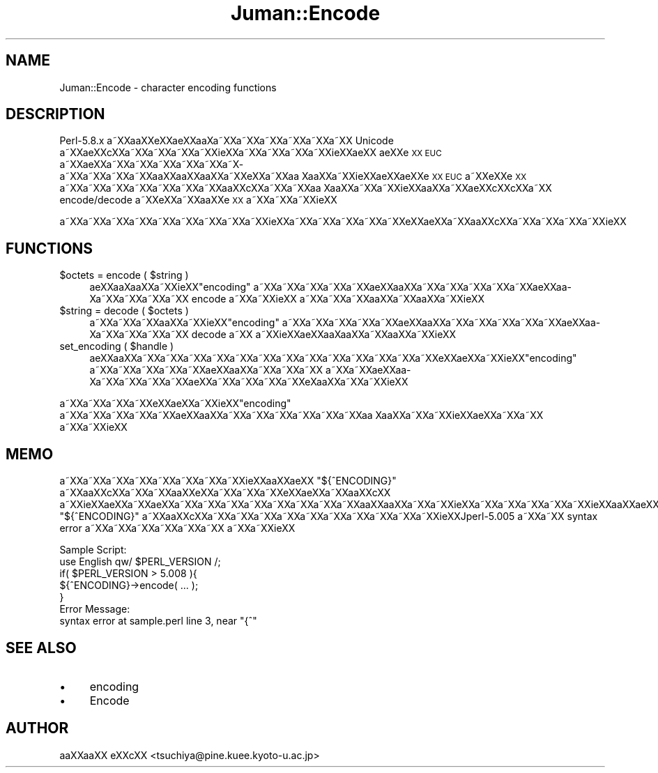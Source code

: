 .\" Automatically generated by Pod::Man 2.16 (Pod::Simple 3.05)
.\"
.\" Standard preamble:
.\" ========================================================================
.de Sh \" Subsection heading
.br
.if t .Sp
.ne 5
.PP
\fB\\$1\fR
.PP
..
.de Sp \" Vertical space (when we can't use .PP)
.if t .sp .5v
.if n .sp
..
.de Vb \" Begin verbatim text
.ft CW
.nf
.ne \\$1
..
.de Ve \" End verbatim text
.ft R
.fi
..
.\" Set up some character translations and predefined strings.  \*(-- will
.\" give an unbreakable dash, \*(PI will give pi, \*(L" will give a left
.\" double quote, and \*(R" will give a right double quote.  \*(C+ will
.\" give a nicer C++.  Capital omega is used to do unbreakable dashes and
.\" therefore won't be available.  \*(C` and \*(C' expand to `' in nroff,
.\" nothing in troff, for use with C<>.
.tr \(*W-
.ds C+ C\v'-.1v'\h'-1p'\s-2+\h'-1p'+\s0\v'.1v'\h'-1p'
.ie n \{\
.    ds -- \(*W-
.    ds PI pi
.    if (\n(.H=4u)&(1m=24u) .ds -- \(*W\h'-12u'\(*W\h'-12u'-\" diablo 10 pitch
.    if (\n(.H=4u)&(1m=20u) .ds -- \(*W\h'-12u'\(*W\h'-8u'-\"  diablo 12 pitch
.    ds L" ""
.    ds R" ""
.    ds C` ""
.    ds C' ""
'br\}
.el\{\
.    ds -- \|\(em\|
.    ds PI \(*p
.    ds L" ``
.    ds R" ''
'br\}
.\"
.\" Escape single quotes in literal strings from groff's Unicode transform.
.ie \n(.g .ds Aq \(aq
.el       .ds Aq '
.\"
.\" If the F register is turned on, we'll generate index entries on stderr for
.\" titles (.TH), headers (.SH), subsections (.Sh), items (.Ip), and index
.\" entries marked with X<> in POD.  Of course, you'll have to process the
.\" output yourself in some meaningful fashion.
.ie \nF \{\
.    de IX
.    tm Index:\\$1\t\\n%\t"\\$2"
..
.    nr % 0
.    rr F
.\}
.el \{\
.    de IX
..
.\}
.\"
.\" Accent mark definitions (@(#)ms.acc 1.5 88/02/08 SMI; from UCB 4.2).
.\" Fear.  Run.  Save yourself.  No user-serviceable parts.
.    \" fudge factors for nroff and troff
.if n \{\
.    ds #H 0
.    ds #V .8m
.    ds #F .3m
.    ds #[ \f1
.    ds #] \fP
.\}
.if t \{\
.    ds #H ((1u-(\\\\n(.fu%2u))*.13m)
.    ds #V .6m
.    ds #F 0
.    ds #[ \&
.    ds #] \&
.\}
.    \" simple accents for nroff and troff
.if n \{\
.    ds ' \&
.    ds ` \&
.    ds ^ \&
.    ds , \&
.    ds ~ ~
.    ds /
.\}
.if t \{\
.    ds ' \\k:\h'-(\\n(.wu*8/10-\*(#H)'\'\h"|\\n:u"
.    ds ` \\k:\h'-(\\n(.wu*8/10-\*(#H)'\`\h'|\\n:u'
.    ds ^ \\k:\h'-(\\n(.wu*10/11-\*(#H)'^\h'|\\n:u'
.    ds , \\k:\h'-(\\n(.wu*8/10)',\h'|\\n:u'
.    ds ~ \\k:\h'-(\\n(.wu-\*(#H-.1m)'~\h'|\\n:u'
.    ds / \\k:\h'-(\\n(.wu*8/10-\*(#H)'\z\(sl\h'|\\n:u'
.\}
.    \" troff and (daisy-wheel) nroff accents
.ds : \\k:\h'-(\\n(.wu*8/10-\*(#H+.1m+\*(#F)'\v'-\*(#V'\z.\h'.2m+\*(#F'.\h'|\\n:u'\v'\*(#V'
.ds 8 \h'\*(#H'\(*b\h'-\*(#H'
.ds o \\k:\h'-(\\n(.wu+\w'\(de'u-\*(#H)/2u'\v'-.3n'\*(#[\z\(de\v'.3n'\h'|\\n:u'\*(#]
.ds d- \h'\*(#H'\(pd\h'-\w'~'u'\v'-.25m'\f2\(hy\fP\v'.25m'\h'-\*(#H'
.ds D- D\\k:\h'-\w'D'u'\v'-.11m'\z\(hy\v'.11m'\h'|\\n:u'
.ds th \*(#[\v'.3m'\s+1I\s-1\v'-.3m'\h'-(\w'I'u*2/3)'\s-1o\s+1\*(#]
.ds Th \*(#[\s+2I\s-2\h'-\w'I'u*3/5'\v'-.3m'o\v'.3m'\*(#]
.ds ae a\h'-(\w'a'u*4/10)'e
.ds Ae A\h'-(\w'A'u*4/10)'E
.    \" corrections for vroff
.if v .ds ~ \\k:\h'-(\\n(.wu*9/10-\*(#H)'\s-2\u~\d\s+2\h'|\\n:u'
.if v .ds ^ \\k:\h'-(\\n(.wu*10/11-\*(#H)'\v'-.4m'^\v'.4m'\h'|\\n:u'
.    \" for low resolution devices (crt and lpr)
.if \n(.H>23 .if \n(.V>19 \
\{\
.    ds : e
.    ds 8 ss
.    ds o a
.    ds d- d\h'-1'\(ga
.    ds D- D\h'-1'\(hy
.    ds th \o'bp'
.    ds Th \o'LP'
.    ds ae ae
.    ds Ae AE
.\}
.rm #[ #] #H #V #F C
.\" ========================================================================
.\"
.IX Title "Juman::Encode 3"
.TH Juman::Encode 3 "2011-07-01" "perl v5.10.0" "User Contributed Perl Documentation"
.\" For nroff, turn off justification.  Always turn off hyphenation; it makes
.\" way too many mistakes in technical documents.
.if n .ad l
.nh
.SH "NAME"
Juman::Encode \- character encoding functions
.SH "DESCRIPTION"
.IX Header "DESCRIPTION"
Perl\-5.8.x a\*~XXa\*oXXe\*'XX\*(aeXXa\*o\%Xa\*~XXa\*~XXa\*~XXa\*~XXa\*~XXa\*~XX Unicode a\*~XX\*(aeXXc\*,XXa\*~XXa\*~XXa\*~XXa\*~XXi\*:XXa\*~XXa\*~XXa\*~XXa\*~XXi\*:XX\*(aeXX
\&\*(aeXXe\*`\s-1XX\s0 \s-1EUC\s0 a\*~XXa\*:XXa\*~XXa\*~XXa\*~XXa\*~XXa\*~XXa\*~X\%a\*~XXa\*~XXa\*~XXa\*~XXa\*oXXa\*oXXa\*oXXa\*~XXe\*`XXa\*~XXa\*o\ Xa\*oXXa\*~XXi\*:XX\*(aeXX\*(aeXXe\*`\s-1XX\s0 \s-1EUC\s0 a\*~XXe\*`XXe\*`\s-1XX\s0
a\*~XXa\*~XXa\*~XXa\*~XXa\*~XXa\*~XXa\*~XXa\*oXXc\*,XXa\*~XXa\*~XXa\*o\ Xa\*oXXa\*~XXa\*~XXi\*:XXa\*oXXa\*~XX\*(aeXXc\*,XXc\*,XXa\*~XX encode/decode a\*~XXe\*`XXa\*~XXa\*oXXe\*`\s-1XX\s0
a\*~XXa\*~XXa\*~XXi\*:XX
.PP
a\*~XXa\*~XXa\*~XXa\*~XXa\*~XXa\*~XXa\*~XXa\*~XXa\*~XXi\*:XXa\*~XXa\*~XXa\*~XXa\*~XXa\*~XXe\*'XX\*(aeXXa\*~XXa\*oXXc\*,XXa\*~XXa\*~XXa\*~XXa\*~XXi\*:XX
.SH "FUNCTIONS"
.IX Header "FUNCTIONS"
.ie n .IP "$octets\fR = encode ( \f(CW$string )" 4
.el .IP "\f(CW$octets\fR = encode ( \f(CW$string\fR )" 4
.IX Item "$octets = encode ( $string )"
\&\*(aeXXa\*o\%Xa\*oXXa\*~XXi\*:XX\f(CW\*(C`encoding\*(C'\fR a\*~XXa\*~XXa\*~XXa\*~XXa\*~XX\*(aeXXa\*oXXa\*~XXa\*~XXa\*~XXa\*~XXa\*~XX\*(aeXXa\*o\%Xa\*~XXa\*~XXa\*~XXa\*~XX encode a\*~XXa\*~XXi\*:XX
a\*~XXa\*~XXa\*~XXa\*oXXa\*~XXa\*oXXa\*~XXi\*:XX
.ie n .IP "$string\fR = decode ( \f(CW$octets )" 4
.el .IP "\f(CW$string\fR = decode ( \f(CW$octets\fR )" 4
.IX Item "$string = decode ( $octets )"
a\*~XXa\*~XXa\*~XXa\*oXXa\*~XXi\*:XX\f(CW\*(C`encoding\*(C'\fR a\*~XXa\*~XXa\*~XXa\*~XXa\*~XX\*(aeXXa\*oXXa\*~XXa\*~XXa\*~XXa\*~XXa\*~XX\*(aeXXa\*o\%Xa\*~XXa\*~XXa\*~XXa\*~XX decode a\*~XX
a\*~XXi\*:XX\*(aeXXa\*o\%Xa\*oXXa\*~XXa\*oXXa\*~XXi\*:XX
.ie n .IP "set_encoding ( $handle )" 4
.el .IP "set_encoding ( \f(CW$handle\fR )" 4
.IX Item "set_encoding ( $handle )"
\&\*(aeXXa\*oXXa\*~XXa\*~XXa\*~XXa\*~XXa\*~XXa\*~XXa\*~XXa\*~XXa\*~XXa\*~XXa\*~XXa\*~XXa\*~XXe\*'XXa\*:XXa\*~XXi\*:XX\f(CW\*(C`encoding\*(C'\fR a\*~XXa\*~XXa\*~XXa\*~XXa\*~XX\*(aeXXa\*oXXa\*~XXa\*~XXa\*~XX
a\*~XXa\*~XX\*(aeXXa\*o\%Xa\*~XXa\*~XXa\*~XXa\*~XXa\*:XXa\*~XXa\*~XXa\*~XXa\*~XXe\*`X\%a\*oXXa\*~XXa\*~XXi\*:XX
.PP
a\*~XXa\*~XXa\*~XXa\*~XXe\*'XX\*(aeXXa\*~XXi\*:XX\f(CW\*(C`encoding\*(C'\fR a\*~XXa\*~XXa\*~XXa\*~XXa\*~XX\*(aeXXa\*oXXa\*~XXa\*~XXa\*~XXa\*~XXa\*~XXa\*~XXa\*o\ Xa\*oXXa\*~XXa\*~XXi\*:XXa\*:XXa\*~XXa\*~XX
a\*~XXa\*~XXi\*:XX
.SH "MEMO"
.IX Header "MEMO"
a\*~XXa\*~XXa\*~XXa\*~XXa\*~XXa\*~XXa\*~XXa\*~XXi\*:XXa\*oXX\*(aeXX \f(CW\*(C`${^ENCODING}\*(C'\fR a\*~XXa\*oXXc\*,XXa\*~XXa\*~XXa\*oXXe\*`XXa\*~XXa\*~XXa\*~XXe\*'XX\*(aeXXa\*~XXa\*oXXc\*,XX
a\*~XXi\*:XXa\*:XXa\*~XX\*(aeXXa\*~XXa\*~XXa\*~XXa\*~XXa\*~XXa\*~XXa\*~XXa\*~XXa\*oXXa\*oXXa\*~XXa\*~XXi\*:XXa\*~XXa\*~XXa\*~XXa\*~XXa\*~XXi\*:XXa\*oXX\*(aeXX \f(CW\*(C`${^ENCODING}\*(C'\fR 
a\*~XXa\*oXXc\*,XXa\*~XXa\*~XXa\*~XXa\*~XXa\*~XXa\*~XXa\*~XXa\*~XXa\*~XXa\*~XXi\*:XXJperl\-5.005 a\*~XXa\*~XX syntax error a\*~XXa\*~XXa\*~XXa\*~XXa\*~XXa\*~XX
a\*~XXa\*~XXi\*:XX
.PP
.Vb 5
\&  Sample Script:
\&    use English qw/ $PERL_VERSION /;
\&    if( $PERL_VERSION > 5.008 ){
\&        ${^ENCODING}\->encode( ... );
\&    }
\&
\&  Error Message:
\&    syntax error at sample.perl line 3, near "{^"
.Ve
.SH "SEE ALSO"
.IX Header "SEE ALSO"
.IP "\(bu" 4
encoding
.IP "\(bu" 4
Encode
.SH "AUTHOR"
.IX Header "AUTHOR"
.IP " a\*oXXa\*oXX e\*'XXc\*,XX <tsuchiya@pine.kuee.kyoto\-u.ac.jp>" 4
.IX Item " aoXXaoXX e'XXc,XX <tsuchiya@pine.kuee.kyoto-u.ac.jp>"
